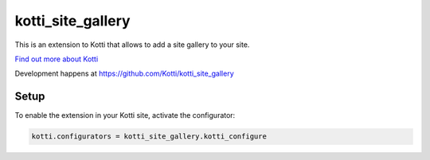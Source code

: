 ==================
kotti_site_gallery
==================

This is an extension to Kotti that allows to add a site gallery to
your site.

`Find out more about Kotti`_

Development happens at https://github.com/Kotti/kotti_site_gallery

Setup
=====

To enable the extension in your Kotti site, activate the configurator:

.. code-block:: ini

  kotti.configurators = kotti_site_gallery.kotti_configure

.. _Find out more about Kotti: http://pypi.python.org/pypi/Kotti
